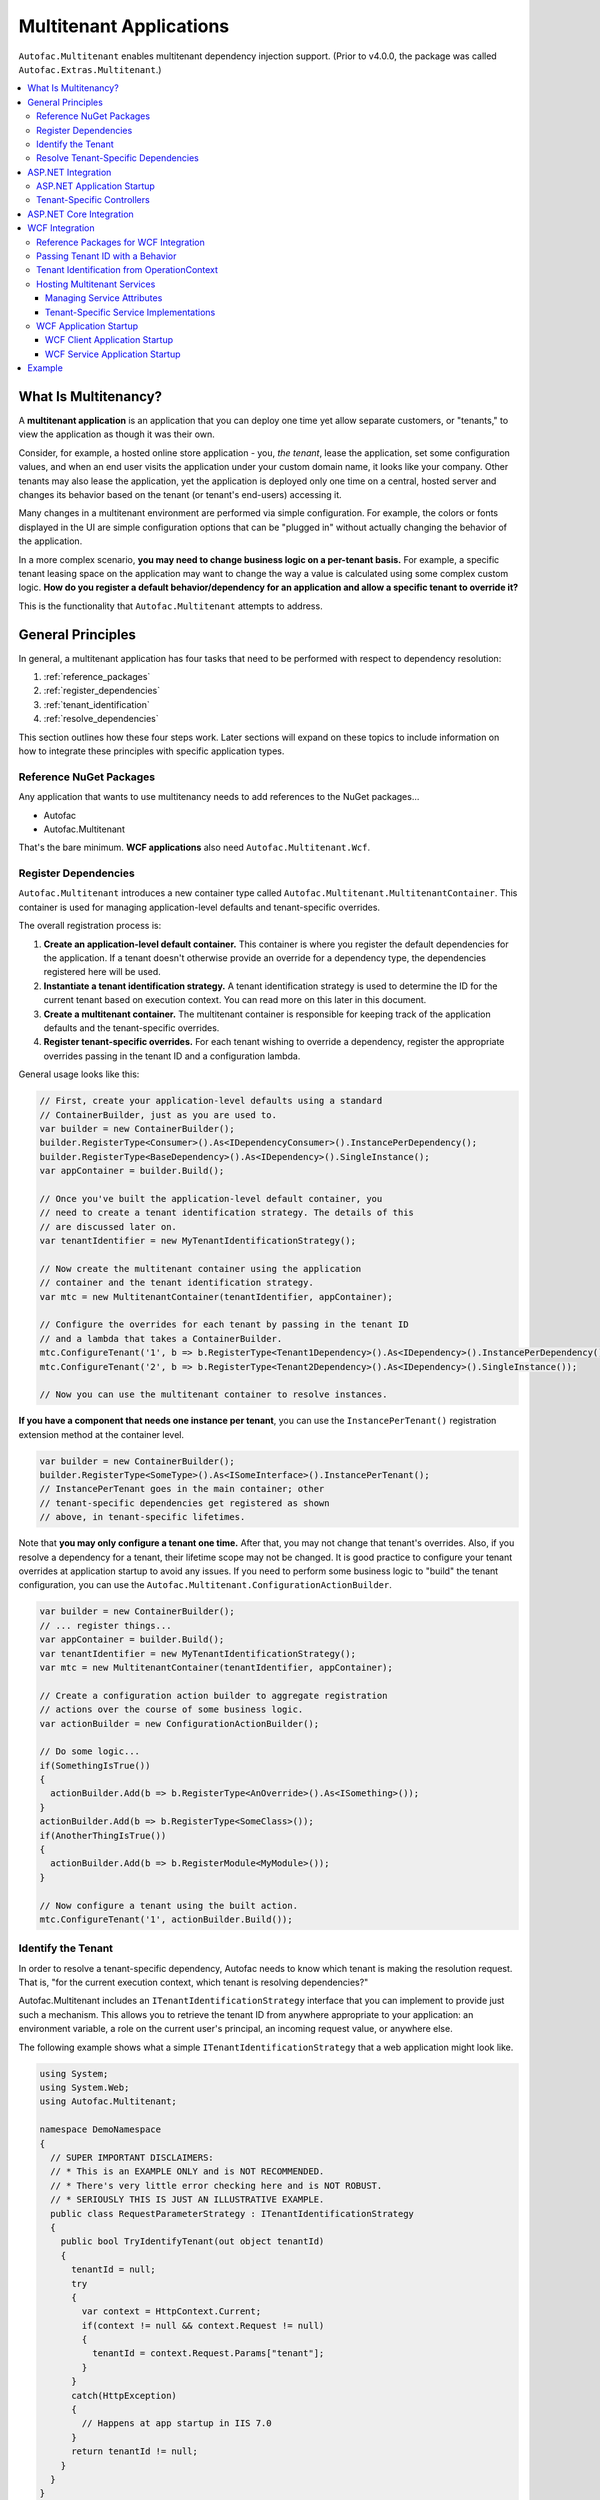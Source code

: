 ========================
Multitenant Applications
========================

``Autofac.Multitenant`` enables multitenant dependency injection support. (Prior to v4.0.0, the package was called ``Autofac.Extras.Multitenant``.)

.. contents::
  :local:

What Is Multitenancy?
=====================

A **multitenant application** is an application that you can deploy one time yet allow separate customers, or "tenants," to view the application as though it was their own.

Consider, for example, a hosted online store application - you, *the tenant*, lease the application, set some configuration values, and when an end user visits the application under your custom domain name, it looks like your company. Other tenants may also lease the application, yet the application is deployed only one time on a central, hosted server and changes its behavior based on the tenant (or tenant's end-users) accessing it.

Many changes in a multitenant environment are performed via simple configuration. For example, the colors or fonts displayed in the UI are simple configuration options that can be "plugged in" without actually changing the behavior of the application.

In a more complex scenario, **you may need to change business logic on a per-tenant basis.** For example, a specific tenant leasing space on the application may want to change the way a value is calculated using some complex custom logic. **How do you register a default behavior/dependency for an application and allow a specific tenant to override it?**

This is the functionality that ``Autofac.Multitenant`` attempts to address.

General Principles
==================

In general, a multitenant application has four tasks that need to be performed with respect to dependency resolution:

#. :ref:`reference_packages`
#. :ref:`register_dependencies`
#. :ref:`tenant_identification`
#. :ref:`resolve_dependencies`

This section outlines how these four steps work. Later sections will expand on these topics to include information on how to integrate these principles with specific application types.

.. _reference_packages:

Reference NuGet Packages
------------------------

Any application that wants to use multitenancy needs to add references to the NuGet packages...

- Autofac
- Autofac.Multitenant

That's the bare minimum. **WCF applications** also need ``Autofac.Multitenant.Wcf``.

.. _register_dependencies:

Register Dependencies
---------------------

``Autofac.Multitenant`` introduces a new container type called ``Autofac.Multitenant.MultitenantContainer``. This container is used for managing application-level defaults and tenant-specific overrides.

The overall registration process is:

#. **Create an application-level default container.** This container is where you register the default dependencies for the application. If a tenant doesn't otherwise provide an override for a dependency type, the dependencies registered here will be used.
#. **Instantiate a tenant identification strategy.** A tenant identification strategy is used to determine the ID for the current tenant based on execution context. You can read more on this later in this document.
#. **Create a multitenant container.** The multitenant container is responsible for keeping track of the application defaults and the tenant-specific overrides.
#. **Register tenant-specific overrides.** For each tenant wishing to override a dependency, register the appropriate overrides passing in the tenant ID and a configuration lambda.

General usage looks like this:

.. sourcecode:: csharp

    // First, create your application-level defaults using a standard
    // ContainerBuilder, just as you are used to.
    var builder = new ContainerBuilder();
    builder.RegisterType<Consumer>().As<IDependencyConsumer>().InstancePerDependency();
    builder.RegisterType<BaseDependency>().As<IDependency>().SingleInstance();
    var appContainer = builder.Build();

    // Once you've built the application-level default container, you
    // need to create a tenant identification strategy. The details of this
    // are discussed later on.
    var tenantIdentifier = new MyTenantIdentificationStrategy();

    // Now create the multitenant container using the application
    // container and the tenant identification strategy.
    var mtc = new MultitenantContainer(tenantIdentifier, appContainer);

    // Configure the overrides for each tenant by passing in the tenant ID
    // and a lambda that takes a ContainerBuilder.
    mtc.ConfigureTenant('1', b => b.RegisterType<Tenant1Dependency>().As<IDependency>().InstancePerDependency());
    mtc.ConfigureTenant('2', b => b.RegisterType<Tenant2Dependency>().As<IDependency>().SingleInstance());

    // Now you can use the multitenant container to resolve instances.

**If you have a component that needs one instance per tenant**, you can use the ``InstancePerTenant()`` registration extension method at the container level.

.. sourcecode:: csharp

    var builder = new ContainerBuilder();
    builder.RegisterType<SomeType>().As<ISomeInterface>().InstancePerTenant();
    // InstancePerTenant goes in the main container; other
    // tenant-specific dependencies get registered as shown
    // above, in tenant-specific lifetimes.

Note that **you may only configure a tenant one time.** After that, you may not change that tenant's overrides. Also, if you resolve a dependency for a tenant, their lifetime scope may not be changed. It is good practice to configure your tenant overrides at application startup to avoid any issues. If you need to perform some business logic to "build" the tenant configuration, you can use the ``Autofac.Multitenant.ConfigurationActionBuilder``.

.. sourcecode:: csharp

    var builder = new ContainerBuilder();
    // ... register things...
    var appContainer = builder.Build();
    var tenantIdentifier = new MyTenantIdentificationStrategy();
    var mtc = new MultitenantContainer(tenantIdentifier, appContainer);

    // Create a configuration action builder to aggregate registration
    // actions over the course of some business logic.
    var actionBuilder = new ConfigurationActionBuilder();

    // Do some logic...
    if(SomethingIsTrue())
    {
      actionBuilder.Add(b => b.RegisterType<AnOverride>().As<ISomething>());
    }
    actionBuilder.Add(b => b.RegisterType<SomeClass>());
    if(AnotherThingIsTrue())
    {
      actionBuilder.Add(b => b.RegisterModule<MyModule>());
    }

    // Now configure a tenant using the built action.
    mtc.ConfigureTenant('1', actionBuilder.Build());

.. _tenant_identification:

Identify the Tenant
-------------------

In order to resolve a tenant-specific dependency, Autofac needs to know which tenant is making the resolution request. That is, "for the current execution context, which tenant is resolving dependencies?"

Autofac.Multitenant includes an ``ITenantIdentificationStrategy`` interface that you can implement to provide just such a mechanism. This allows you to retrieve the tenant ID from anywhere appropriate to your application: an environment variable, a role on the current user's principal, an incoming request value, or anywhere else.

The following example shows what a simple ``ITenantIdentificationStrategy`` that a web application might look like.

.. sourcecode:: csharp

    using System;
    using System.Web;
    using Autofac.Multitenant;

    namespace DemoNamespace
    {
      // SUPER IMPORTANT DISCLAIMERS:
      // * This is an EXAMPLE ONLY and is NOT RECOMMENDED.
      // * There's very little error checking here and is NOT ROBUST.
      // * SERIOUSLY THIS IS JUST AN ILLUSTRATIVE EXAMPLE.
      public class RequestParameterStrategy : ITenantIdentificationStrategy
      {
        public bool TryIdentifyTenant(out object tenantId)
        {
          tenantId = null;
          try
          {
            var context = HttpContext.Current;
            if(context != null && context.Request != null)
            {
              tenantId = context.Request.Params["tenant"];
            }
          }
          catch(HttpException)
          {
            // Happens at app startup in IIS 7.0
          }
          return tenantId != null;
        }
      }
    }

In this example, a web application is using an incoming request parameter to get the tenant ID. (Note that **this is just an example and is not recommended** because it would allow any user on the system to very easily just switch tenants. It also doesn't handle resolving things that occur outside of a web request.)

In your custom strategy implementation, you may choose to represent your tenant IDs as GUIDs, integers, or any other custom type. The strategy here is where you would parse the value from the execution context into a strongly typed object and succeed/fail based on whether the value is present and/or whether it can be parsed into the appropriate type.

``Autofac.Multitenant`` uses ``System.Object`` as the tenant ID type throughout the system for maximum flexibility.

**Performance is important in tenant identification.** Tenant identification happens every time you resolve a component, begin a new lifetime scope, etc. As such, it is very important to make sure your tenant identification strategy is fast. For example, you wouldn't want to do a service call or a database query during tenant identification.

**Be sure to handle errors well in tenant identification.** Especially in situations like ASP.NET application startup, you may use some contextual mechanism (like ``HttpContext.Current.Request``) to determine your tenant ID, but if your tenant ID strategy gets called when that contextual information isn't available, you need to be able to handle that. You'll see in the above example that not only does it check for the current ``HttpContext``, but also the ``Request``. Check everything and handle exceptions (e.g., parsing exceptions) or you may get some odd or hard-to-troubleshoot behavior.

.. _resolve_dependencies:

Resolve Tenant-Specific Dependencies
------------------------------------

The way the ``MultitenantContainer`` works, each tenant on the system gets their own ``Autofac.ILifetimeScope`` instance which contains the set of application defaults along with the tenant-specific overrides. Doing this...

.. sourcecode:: csharp

    var builder = new ContainerBuilder();
    builder.RegisterType<BaseDependency>().As<IDependency>().SingleInstance();
    var appContainer = builder.Build();

    var tenantIdentifier = new MyTenantIdentificationStrategy();

    var mtc = new MultitenantContainer(tenantIdentifier, appContainer);
    mtc.ConfigureTenant('1', b => b.RegisterType<Tenant1Dependency>().As<IDependency>().InstancePerDependency());

Is very much like using the standard ``ILifetimeScope.BeginLifetimeScope(Action<ContainerBuilder>)``, like this:

.. sourcecode:: csharp

    var builder = new ContainerBuilder();
    builder.RegisterType<BaseDependency>().As<IDependency>().SingleInstance();
    var appContainer = builder.Build();

    using(var scope = appContainer.BeginLifetimeScope(
      b => b.RegisterType<Tenant1Dependency>().As<IDependency>().InstancePerDependency())
      {
        // Do work with the created scope...
      }

When you use the ``MultitenantContainer`` to resolve a dependency, behind the scenes it calls your ``ITenantIdentificationStrategy`` to identify the tenant, it locates the tenant's lifetime scope (with their configured overrides), and resolves the dependency from that scope. It does all this transparently, so you can use the multitenant container the same as you do other containers.

.. sourcecode:: csharp

    var dependency = mtc.Resolve<IDependency>();
    // "dependency" will be a tenant-specific value resolved from
    // the multitenant container. If the current tenant has overridden
    // the IDependency registration, that override will be resolved;
    // otherwise it will be the application-level default.


The important bit here is that all the work is going on transparently behind the scenes. Any call to ``Resolve``, ``BeginLifetimeScope``, ``Tag``, ``Disposer``, or the other methods/properties on the ``IContainer`` interface will all go through the tenant identification process and the result of the call will be tenant-specific.

If you need to specifically access a tenant's lifetime scope or the application container, the ``MultitenantContainer`` provides:

- ``ApplicationContainer``: Gets the application container.
- ``GetCurrentTenantScope``: Identifies the current tenant and returns their specific lifetime scope.
- ``GetTenantScope``: Allows you to provide a specific tenant ID for which you want the lifetime scope.

.. _aspnet_integration:

ASP.NET Integration
===================

ASP.NET integration is not really any different than :doc:`standard ASP.NET application integration <../integration/aspnet>`. Really, the only difference is that you will set up your application's ``Autofac.Integration.Web.IContainerProvider`` or ``System.,Web.Mvc.IDependencyResolver`` or whatever with an ``Autofac.Multitenant.MultitenantContainer`` rather than a regular container built by a ``ContainerBuilder``. Since the ``MultitenantContainer`` handles multitenancy in a transparent fashion, "things just work."

ASP.NET Application Startup
---------------------------

Here is a sample :doc:`ASP.NET MVC <../integration/mvc>` ``Global.asax`` implementation illustrating how simple it is:

.. sourcecode:: csharp

    namespace MultitenantExample.MvcApplication
    {
      public class MvcApplication : HttpApplication
      {
        public static void RegisterRoutes(RouteCollection routes)
        {
          // Register your routes - standard MVC stuff.
        }

        protected void Application_Start()
        {
          // Set up the tenant ID strategy and application container.
          // The request parameter tenant ID strategy is used here as an example.
          // You should use your own strategy in production.
          var tenantIdStrategy = new RequestParameterTenantIdentificationStrategy("tenant");
          var builder = new ContainerBuilder();
          builder.RegisterType<BaseDependency>().As<IDependency>();

          // If you have tenant-specific controllers in the same assembly as the
          // application, you should register controllers individually.
          builder.RegisterType<HomeController>();

          // Create the multitenant container and the tenant overrides.
          var mtc = new MultitenantContainer(tenantIdStrategy, builder.Build());
          mtc.ConfigureTenant("1",
            b =>
            {
              b.RegisterType<Tenant1Dependency>().As<IDependency>().InstancePerDependency();
              b.RegisterType<Tenant1Controller>().As<HomeController>();
            });

          // Here's the magic line: Set up the DependencyResolver using
          // a multitenant container rather than a regular container.
          DependencyResolver.SetResolver(new AutofacDependencyResolver(mtc));

          // ...and everything else is standard MVC.
          AreaRegistration.RegisterAllAreas();
          RegisterRoutes(RouteTable.Routes);
        }
      }
    }

As you can see, **it's almost the same as regular MVC Autofac integration**. You set up the application container, the tenant ID strategy, the multitenant container, and the tenant overrides as illustrated earlier in :ref:`register_dependencies` and :ref:`tenant_identification`. Then when you set up your ``DependencyResolver``, give it the multitenant container. Everything else just works.

**This similarity is true for other web applications** as well. When setting up your ``IContainerProviderAccessor`` for web forms, use the multitenant container instead of the standard container. When setting up your :doc:`Web API <../integration/webapi>` ``DependencyResolver``, use the multitenant container instead of the standard container.

Note in the example that controllers are getting registered individually rather than using the all-at-once ``builder.RegisterControllers(Assembly.GetExecutingAssembly());`` style of registration. See below for more on why this is the case.

Tenant-Specific Controllers
---------------------------

You may choose, in an MVC application, to allow a tenant to override a controller. This is possible, but requires a little forethought.

First, **tenant-specific controllers must derive from the controller they are overriding.** For example, if you have a ``HomeController`` for your application and a tenant wants to create their own implementation of it, they need to derive from it, like...

.. sourcecode:: csharp

    public class Tenant1HomeController : HomeController
    {
      // Tenant-specific implementation of the controller.
    }

Second, **if your tenant-specific controllers are in the same assembly as the rest of the application, you can't register your controllers in one line.** You may have seen in standard :doc:`ASP.NET MVC integration <../integration/mvc>` a line like ``builder.RegisterControllers(Assembly.GetExecutingAssembly());`` to register all the controllers in the assembly at once. Unfortunately, if you have tenant-specific controllers in the same assembly, they'll all be registered at the application level if you do this. Instead, you need to register each application controller at the application level one at a time, and then configure tenant-specific overrides the same way.

The example ``Global.asax`` above shows this pattern of registering controllers individually.

Of course, if you keep your tenant-specific controllers in other assemblies, you can register all of the application controllers at once using ``builder.RegisterControllers(Assembly.GetExecutingAssembly());`` and it'll work just fine. Note that if your tenant-specific controller assemblies aren't referenced by the main application (e.g., they're "plugins" that get dynamically registered at startup using assembly probing or some such) :doc:`you'll need to register your assemblies with the ASP.NET BuildManager <../integration/mvc>`.

Finally, when registering tenant-specific controllers, register them "as" the base controller type. In the example above, you see the default controller registered in the application container like this:

.. sourcecode:: csharp

    var builder = new ContainerBuilder();
    builder.RegisterType<HomeController>();

Then when the tenant overrides the controller in their tenant configuration, it looks like this:

.. sourcecode:: csharp

    var mtc = new MultitenantContainer(tenantIdStrategy, builder.Build());
    mtc.ConfigureTenant("1", b => b.RegisterType<Tenant1Controller>().As<HomeController>());


**Due to the relative complexity of this, it may be a better idea to isolate business logic into external dependencies that get passed into your controllers so the tenants can provide override dependencies rather than override controllers.**

ASP.NET Core Integration
========================

ASP.NET Core changes a lot of things. The multitenant integration is outlined :doc:`on our ASP.NET Core integration page. <../integration/aspnetcore>`

.. _wcf_integration:

WCF Integration
===============

WCF integration is just slightly different than the :doc:`standard WCF integration <../integration/wcf>` in that you need to use a different service host factory than the standard Autofac host factory and there's a little additional configuration required.

Also, identifying a tenant is a little harder - the client needs to pass the tenant ID to the service somehow and the service needs to know how to interpret that passed tenant ID. A simple solution to this is provided in the form of a behavior that passes the relevant information in message headers.

Reference Packages for WCF Integration
--------------------------------------

For an application **consuming a multitenant service** (a client application), add references to...

- Autofac
- Autofac.Multitenant

For an application **providing a multitenant service** (a service application), add references to...

- Autofac
- Autofac.Integration.Wcf
- Autofac.Multitenant
- Autofac.Multitenant.Wcf

.. _behavior_id:

Passing Tenant ID with a Behavior
---------------------------------

As mentioned earlier (:ref:`tenant_identification`), for multitenancy to work you have to identify which tenant is making a given call so you can resolve the appropriate dependencies. One of the challenges in a service environment is that the tenant is generally established on the client application end and that tenant ID needs to be propagated to the service so it can behave appropriately.

A common solution to this is to propagate the tenant ID in message headers. The client adds a special header to an outgoing message that contains the tenant ID. The service parses that header, reads out the tenant ID, and uses that ID to determine its functionality.

In WCF, the way to attach these "dynamic" headers to messages and read them back is through a behavior. You apply the behavior to both the client and the service ends so the same header information (type, URN, etc.) is used.

``Autofac.Multitenant`` provides a simple tenant ID propagation behavior in ``Autofac.Multitenant.Wcf.TenantPropagationBehavior``. Applied on the client side, it uses the tenant ID strategy to retrieve the contextual tenant ID and insert it into a message header on an outgoing message. Applied on the server side, it looks for this inbound header and parses the tenant ID out, putting it into an OperationContext extension.

The :ref:`wcf_startup` section below shows examples of putting this behavior in action both on the client and server sides.

If you use this behavior, a corresponding server-side tenant identification strategy is also provided for you. See :ref:`operationcontext_id`, below.

.. _operationcontext_id:

Tenant Identification from OperationContext
-------------------------------------------

Whether or not you choose to use the provided ``Autofac.Multitenant.Wcf.TenantPropagationBehavior`` to propagate behavior from client to server in a message header (see above :ref:`behavior_id`), a good place to store the tenant ID for the life of an operation is in the ``OperationContext``.

``Autofac.Multitenant.Wcf`` provides the ``Autofac.Multitenant.Wcf.TenantIdentificationContextExtension`` as an extension to the WCF ``OperationContext`` for just this purpose.

Early in the operation lifecycle (generally in a `System.ServiceModel.Dispatcher.IDispatchMessageInspector.AfterReceiveRequest() <https://msdn.microsoft.com/en-us/library/system.servicemodel.dispatcher.idispatchmessageinspector.afterreceiverequest.aspx>`_ implementation), you can add the ``TenantIdentificationContextExtension`` to the current ``OperationContext`` so the tenant can be easily identified. A sample ``AfterReceiveRequest()`` implementation below shows this in action:

.. sourcecode:: csharp

    public object AfterReceiveRequest(ref Message request, IClientChannel channel, InstanceContext instanceContext)
    {
      // This assumes the tenant ID is coming from a message header; you can
      // get it from wherever you want.
      var tenantId = request.Headers.GetHeader<TTenantId>(TenantHeaderName, TenantHeaderNamespace);

      // Here's where you add the context extension:
      OperationContext.Current.Extensions.Add(new TenantIdentificationContextExtension() { TenantId = tenantId });
      return null;
    }

Once the tenant ID is attached to the context, you can use an appropriate ``ITenantIdentificationStrategy`` to retrieve it as needed.

**If you use the TenantIdentificationContextExtension, then the provided Autofac.Multitenant.Wcf.OperationContextTenantIdentificationStrategy will automatically work to get the tenant ID from OperationContext.**

.. _hosting:

Hosting Multitenant Services
----------------------------

In a WCF service application, service implementations may be tenant-specific yet share the same service contract. This allows you to provide your service contracts in a separate assembly to tenant-specific developers and allow them to implement custom logic without sharing any of the internals of your default implementation.

To enable this to happen, a custom strategy has been implemented for multitenant service location - ``Autofac.Multitenant.Wcf.MultitenantServiceImplementationDataProvider``.

In your service's ``.svc`` file, you must specify:

- **The full type name of the service contract interface.** In regular :doc:`WCF integration <../integration/wcf>` Autofac allows you to use either typed or named services. For multitenancy, you must use a typed service that is based on the service contract interface.
- **The full type name of the Autofac host factory.** This lets the hosting environment know which factory to use. (This is just like the :doc:`standard Autofac WCF integration <../integration/wcf>`.)

An example ``.svc`` file looks like this:

.. sourcecode:: aspx-cs

    <%@ ServiceHost
        Service="MultitenantExample.WcfService.IMultitenantService, MultitenantExample.WcfService"
        Factory="Autofac.Integration.Wcf.AutofacServiceHostFactory, Autofac.Integration.Wcf" %>

When registering service implementations with the Autofac container, you must register the implementations as the contract interface, like this:

.. sourcecode:: csharp

    builder.RegisterType<BaseImplementation>().As<IMultitenantService>();

Tenant-specific overrides may then register using the interface type as well:

.. sourcecode:: csharp

    mtc.ConfigureTenant("1", b =>b.RegisterType<Tenant1Implementation>().As<IMultitenantService>());

And don't forget at app startup, around where you set the container, you need to tell Autofac you're doing multitenancy:

.. sourcecode:: csharp

    AutofacHostFactory.ServiceImplementationDataProvider =
      new MultitenantServiceImplementationDataProvider();

Managing Service Attributes
"""""""""""""""""""""""""""

When configuring WCF services in XML configuration (e.g., web.config), WCF automatically infers the name of the service element it expects from the concrete service implementation type. For example, in a single-tenant implementation, your ``MyNamespace.IMyService`` service interface might have one implementation called ``MyNamespace.MyService`` and that's what WCF would expect to look for in ``web.config``, like this:

.. sourcecode:: xml

    <system.serviceModel>
      <services>
        <service name="MyNamespace.MyService" />
      </services>
    </system.serviceModel>

However, when using a multitenant service host, the concrete service type that implements the interface is a dynamically generated proxy type, so the service configuration name becomes an auto-generated type name, like this:

.. sourcecode:: xml

    <system.serviceModel>
      <services>
        <service name="Castle.Proxies.IMyService_1" />
      </services>
    </system.serviceModel>

To make this easier, ``Autofac.Multitenant.Wcf`` provides the ``Autofac.Multitenant.Wcf.ServiceMetadataTypeAttribute``, which you can use to create a "metadata buddy class" (similar to the ``System.ComponentModel.DataAnnotations.MetadataTypeAttribute``) that you can mark with type-level attributes and modify the behavior of the dynamic proxy.

In this case, you need the dynamic proxy to have a ``System.ServiceModel.ServiceBehaviorAttribute`` so you can define the ``ConfigurationName`` to expect.

First, mark your service interface with a ``ServiceMetadataTypeAttribute``:

.. sourcecode:: csharp

    using System;
    using System.ServiceModel;
    using Autofac.Multitenant.Wcf;

    namespace MyNamespace
    {
      [ServiceContract]
      [ServiceMetadataType(typeof(MyServiceBuddyClass))]
      public interface IMyService
      {
        // ...define your service operations...
      }
    }

Next, create the buddy class you specified in the attribute and add the appropriate metadata.

.. sourcecode:: csharp

    using System;
    using System.ServiceModel;

    namespace MyNamespace
    {
      [ServiceBehavior(ConfigurationName = "MyNamespace.IMyService")]
      public class MyServiceBuddyClass
      {
      }
    }

Now in your XML configuration file, you can use the configuration name you specified on the buddy class:

.. sourcecode:: xml

    <system.serviceModel>
      <services>
        <service name="MyNamespace.IMyService" />
      </services>
    </system.serviceModel>

**Important notes about metadata**:
- **Only type-level attributes are copied.** At this time, only attributes at the type level are copied over from the buddy class to the dynamic proxy. If you have a use case for property/method level metadata to be copied, please file an issue.
- **Not all metadata will have the effect you expect.** For example, if you use the ``ServiceBehaviorAttribute`` to define lifetime related information like ``InstanceContextMode``, the service will not follow that directive because Autofac is managing the lifetime, not the standard service host. Use common sense when specifying metadata - if it doesn't work, don't forget you're not using the standard service lifetime management functionality.
- **Metadata is application-level, not per-tenant.** The metadata buddy class info will take effect at an application level and can't be overridden per tenant.


Tenant-Specific Service Implementations
"""""""""""""""""""""""""""""""""""""""

If you are hosting multitenant services (:ref:`hosting`), you can provide tenant-specific service implementations. This allows you to provide a base implementation of a service and share the service contract with tenants to allow them to develop custom service implementations.

**You must implement your service contract as a separate interface**. You can't mark your service implementation with the ``ServiceContractAttribute``. Your service implementations must then implement the interface. This is good practice anyway, but the multitenant service host won't allow concrete types to directly define the contract.

Tenant-specific service implementations do not need to derive from the base implementation; they only need to implement the service interface.

You can register tenant-specific service implementations in app startup (see :ref:`wcf_startup`).

.. _wcf_startup:

WCF Application Startup
-----------------------

Application startup is generally the same as any other multitenant application (:ref:`register_dependencies`), but there are a couple of minor things to do for clients, and a little bit of hosting setup for services.

WCF Client Application Startup
""""""""""""""""""""""""""""""

**In a WCF client application**, when you register your service clients you'll need to register the behavior that propagates the tenant ID to the service. If you're following the :doc:`standard WCF integration guidance <../integration/wcf>`, then registering a service client looks like this:

.. sourcecode:: csharp

    // Create the tenant ID strategy for the client application.
    var tenantIdStrategy = new MyTenantIdentificationStrategy();

    // Register application-level dependencies.
    var builder = new ContainerBuilder();
    builder.RegisterType<BaseDependency>().As<IDependency>();

    // The service client is not different per tenant because
    // the service itself is multitenant - one client for all
    // the tenants and ***the service implementation*** switches.
    builder.Register(c =>
      new ChannelFactory<IMultitenantService>(
        new BasicHttpBinding(),
        new EndpointAddress("http://server/MultitenantService.svc"))).SingleInstance();

    // Register an endpoint behavior on the client channel factory that
    // will propagate the tenant ID across the wire in a message header.
    // In this example, the built-in TenantPropagationBehavior is used
    // to send a string-based tenant ID across the wire.
    builder.Register(c =>
      {
        var factory = c.Resolve<ChannelFactory<IMultitenantService>>();
        factory.Opening += (sender, args) => factory.Endpoint.Behaviors.Add(new TenantPropagationBehavior<string>(tenantIdStrategy));
        return factory.CreateChannel();
      });

    // Create the multitenant container.
    var mtc = new MultitenantContainer(tenantIdStrategy, builder.Build());

    // ... register tenant overrides, etc.

WCF Service Application Startup
"""""""""""""""""""""""""""""""

**In a WCF service application**, you register your defaults and tenant-specific overrides just as you normally would (:ref:`register_dependencies`) but you have to also:

- Set up the behavior for service hosts to expect an incoming tenant ID header (:ref:`behavior_id`) for tenant identification.
- Set the service host factory container to a ``MultitenantContainer``.

In the example below, **we are using the Autofac.Multitenant.Wcf.AutofacHostFactory** rather than the standard Autofac host factory (as outlined earlier).

.. sourcecode:: csharp

    namespace MultitenantExample.WcfService
    {
      public class Global : System.Web.HttpApplication
      {
        protected void Application_Start(object sender, EventArgs e)
        {
          // Create the tenant ID strategy.
          var tenantIdStrategy = new OperationContextTenantIdentificationStrategy();

          // Register application-level dependencies and service implementations.
          var builder = new ContainerBuilder();
          builder.RegisterType<BaseImplementation>().As<IMultitenantService>();
          builder.RegisterType<BaseDependency>().As<IDependency>();

          // Create the multitenant container.
          var mtc = new MultitenantContainer(tenantIdStrategy, builder.Build());

          // Notice we configure tenant IDs as strings below because the tenant
          // identification strategy retrieves string values from the message
          // headers.

          // Configure overrides for tenant 1 - dependencies, service implementations, etc.
          mtc.ConfigureTenant("1",
            b =>
            {
              b.RegisterType<Tenant1Dependency>().As<IDependency>().InstancePerDependency();
              b.RegisterType<Tenant1Implementation>().As<IMultitenantService>();
            });

          // Add a behavior to service hosts that get created so incoming messages
          // get inspected and the tenant ID can be parsed from message headers.
          AutofacHostFactory.HostConfigurationAction =
            host =>
              host.Opening += (s, args) =>
                host.Description.Behaviors.Add(new TenantPropagationBehavior<string>(tenantIdStrategy));

          // Set the service implementation strategy to multitenant.
          AutofacHostFactory.ServiceImplementationDataProvider =
            new MultitenantServiceImplementationDataProvider();

          // Finally, set the host factory application container on the multitenant
          // WCF host to a multitenant container.
          AutofacHostFactory.Container = mtc;
        }
      }
    }

Example
=======

The Autofac example repository has a `multitenant WCF service <https://github.com/autofac/Examples/tree/master/src/MultitenantExample.WcfService>`_ and `associated client MVC application <https://github.com/autofac/Examples/tree/master/src/MultitenantExample.MvcApplication>`_ to illustrate how :doc:`multitenant service hosting <../advanced/multitenant>` works.

There is also a `very simple console application <https://github.com/autofac/Examples/tree/master/src/MultitenantExample.ConsoleApplication>`_ example.
